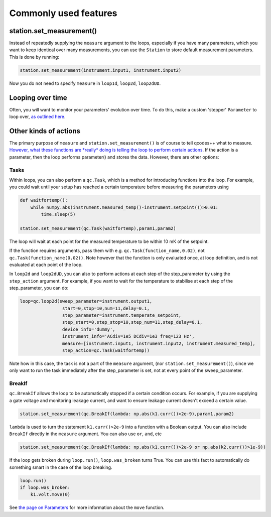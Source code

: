 Commonly used features
======================

station.set_measurement()
-------------------------

Instead of repeatedly supplying the ``measure`` argument to the loops, especially if you have many parameters, which you want to keep identical over many measurements, you can use the ``Station`` to store default measurement parameters. This is done by running:

.. code-block:: python

    station.set_measurement(instrument.input1, instrument.input2)

Now you do not need to specify ``measure`` in ``loop1d``, ``loop2d``, ``loop2dUD``.

Looping over time
-----------------
Often, you will want to monitor your parameters' evolution over time. To do this, make a custom 'stepper' ``Parameter`` to loop over, `as outlined here <https://qcodespp.github.io/parameters.html#stepper-parameter>`__.

Other kinds of actions
----------------------

The primary purpose of ``measure`` and ``station.set_measurement()`` is of course to tell qcodes++ what to measure. `However, what these functions are *really* doing is telling the loop to perform certain actions <advanced.html>`__. If the action is a parameter, then the loop performs parameter() and stores the data. However, there are other options:

Tasks
^^^^^

Within loops, you can also perform a ``qc.Task``, which is a method for introducing functions into the loop. For example, you could wait until your setup has reached a certain temperature before measuring the parameters using

.. code-block:: python

    def waitfortemp():
        while numpy.abs(instrument.measured_temp()-instrument.setpoint())>0.01:
            time.sleep(5)

    station.set_measurement(qc.Task(waitfortemp),param1,param2)

The loop will wait at each point for the measured temperature to be within 10 mK of the setpoint.

If the function requires arguments, pass them with e.g. ``qc.Task(function_name,0.02)``, not ``qc.Task(function_name(0.02))``. Note however that the function is only evaluated once, at loop definition, and is not evaluated at each point of the loop.

In ``loop2d`` and ``loop2dUD``, you can also to perform actions at each step of the step_parameter by using the ``step_action`` argument. For example, if you want to wait for the temperature to stabilise at each step of the step_parameter, you can do:

.. code-block:: python

    loop=qc.loop2d(sweep_parameter=instrument.output1,
                    start=0,stop=10,num=11,delay=0.1,
                    step_parameter=instrument.temperate_setpoint,
                    step_start=0,step_stop=10,step_num=11,step_delay=0.1,
                    device_info='dummy',
                    instrument_info='ACdiv=1e5 DCdiv=1e3 freq=123 Hz',
                    measure=[instrument.input1, instrument.input2, instrument.measured_temp],
                    step_action=qc.Task(waitfortemp))

Note how in this case, the task is not a part of the ``measure`` argument, (nor ``station.set_measurement()``), since we only want to run the task immediately after the step_parameter is set, not at every point of the sweep_parameter.

BreakIf
^^^^^^^

``qc.BreakIf`` allows the loop to be automatically stopped if a certain condition occurs. For example, if you are supplying a gate voltage and monitoring leakage current, and want to ensure leakage current doesn't exceed a certain value.

.. code-block:: python

    station.set_measurement(qc.BreakIf(lambda: np.abs(k1.curr())>2e-9),param1,param2)

``lambda`` is used to turn the statement ``k1.curr()>2e-9`` into a function with a Boolean output. You can also include ``BreakIf`` directly in the ``measure`` argument. You can also use ``or``, ``and``, etc

.. code-block:: python

    station.set_measurement(qc.BreakIf(lambda: np.abs(k1.curr())>2e-9 or np.abs(k2.curr())>1e-9))

If the loop gets broken during ``loop.run()``, ``loop.was_broken`` turns True. You can use this fact to automatically do something smart in the case of the loop breaking.

.. code-block:: python

    loop.run()
    if loop.was_broken:
        k1.volt.move(0)

See `the page on Parameters <parameters.html>`__ for more information about the ``move`` function.